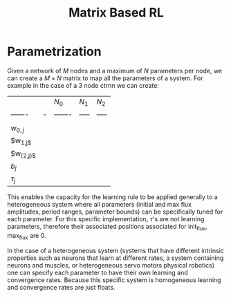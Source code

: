 #+title: Matrix Based RL

* Parametrization
Given a network of $M$ nodes and a maximum of $N$ parameters per node, we can create a $M\times N$ matrix to map all the parameters of a system. For example in the case of a 3 node ctrnn we can create:
|          |   | $N_0$   | $N_{1}$  | $N_{2}$  |
| -------  | - | ------- | ----- | ----- |
|          |   |         |       |       |
| $w_{{0,j}}$ |   |         |       |       |
| $w_{}_{1,j$}   |   |         |       |       |
| $w_{{2,j}$} |   |         |       |       |
| $b_{j}$     |   |         |       |       |
| $\tau_{j}$     |   |         |       |       |

This enables the capacity for the learning rule to be applied generally to a heterogeneous system where all parameters (initial and max flux amplitudes, period ranges, parameter bounds) can be specifically tuned for each parameter. For this specific implementation, $\tau$'s are not learning parameters, therefore their associated positions associated for init_flux, max_flux are 0.

In the case of a heterogeneous system (systems that have different intrinsic properties such as neurons that learn at different rates, a system containing neurons and muscles,  or heterogeneous servo motors physical robotics) one can specify each parameter to have their own learning and convergence rates. Because this specific system is homogeneous learning and convergence rates are just floats.
